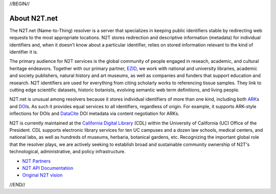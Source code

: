 .. role:: hl1
.. role:: hl2
.. role:: ext-icon

.. |lArr| unicode:: U+021D0 .. leftwards double arrow
.. |rArr| unicode:: U+021D2 .. rightwards double arrow
.. |X| unicode:: U+02713 .. check mark

.. _EZID: https://ezid.cdlib.org
.. _ARK: https://confluence.ucop.edu/display/Curation/ARK
.. _DOI: https://www.doi.org
.. _EZID.cdlib.org: https://ezid.cdlib.org
.. _Archive.org: https://archive.org
.. _YAMZ.net metadictionary: https://yamz.net
.. _DataCite: https://www.datacite.org
.. _Crossref: https://crossref.org
.. _European Bioinformatics Institute: https://www.ebi.ac.uk
.. _California Digital Library: https://www.cdlib.org
.. _Uniform Resolution of Compact Identifiers for Biomedical Data: https://doi.org/10.1101/101279
.. _Prefix Commons: https://prefixcommons.org
.. _SNAC: http://snaccooperative.org
.. _NIH: http://www.nih.gov
.. _Force11: https://www.force11.org/
.. _N2T Partners: /e/partners.html
.. _N2T API Documentation: /e/n2t_apidoc.html
.. _Compact, prefixed identifiers at N2T.net: /e/compact_ids.html
.. _Original N2T vision: /e/n2t_vision.html

.. _n2t: https://n2t.net
.. _Identifier Basics: https://ezid.cdlib.org/learn/id_basics
.. _Identifier Conventions: https://ezid.cdlib.org/learn/id_concepts

//BEGIN//

About N2T.net
=============

The N2T.net (Name-to-Thing) resolver is a server that specializes in
keeping public identifiers stable by redirecting web requests to the most
appropriate locations. N2T stores redirection and descriptive information
(metadata) for individual identifiers and, when it doesn't know about a
particular identifier, relies on stored information relevant to the kind
of identifier it is.

The primary audience for N2T services is the global community of people
engaged in reseach, academic, and cultural heritage endeavors. Together
with our primary partner, EZID_, we work with national and university
libraries, academic and society publishers, natural history and art
museums, as well as companies and funders that support education and
research. N2T identifiers are used for everything from citing scholarly
works to referencing tissue samples. They link to cutting edge scientific
datasets, historic botanists, evolving semantic web term definitions, and
living people.

N2T.net is unusual among resolvers because it stores individual
identifiers of more than one kind, including both ARK_\ s and DOI_\ s.
As such it provides equal services to all identifiers, regardless of
origin. For example, it supports ARK-style inflections for DOIs and
DataCite_ DOI metadata via content negotiation for ARKs.

N2T is currently maintained at the `California Digital Library`_ (CDL)
within the University of California (UC) Office of the President. CDL
supports electronic library services for ten UC campuses and a dozen law
schools, medical centers, and national labs, as well as hundreds of
museums, herbaria, botanical gardens, etc.  Recognizing the important
global role that the resolver plays, we are actively seeking to establish
broad and sustainable community ownership of N2T's technological,
administrative, and policy infrastructure.

- `N2T Partners`_
- `N2T API Documentation`_
- `Original N2T vision`_

//END//
